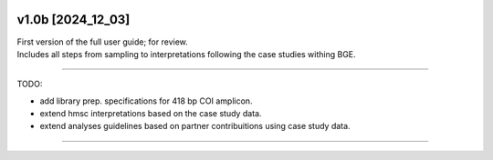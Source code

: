 .. |logo_BGE_alpha| image:: _static/logo_BGE_alpha.png
  :width: 300
  :alt: Alternative text
  :target: https://biodiversitygenomics.eu/

.. |eufund| image:: _static/eu_co-funded.png
  :width: 200
  :alt: Alternative text

.. |chfund| image:: _static/ch-logo-200x50.png
  :width: 210
  :alt: Alternative text

.. |ukrifund| image:: _static/ukri-logo-200x59.png
  :width: 150
  :alt: Alternative text

.. |logo_BGE_small| image:: _static/logo_BGE_alpha.png
  :width: 120
  :alt: Alternative text
  :target: https://biodiversitygenomics.eu/

.. raw:: html

    <style> .red {color:#ff0000; font-weight:bold; font-size:16px} </style>

.. role:: red


|logo_BGE_alpha|


v1.0b [2024_12_03]
*******************

| First version of the full user guide; for review. 
| Includes all steps from sampling to interpretations following the case studies withing BGE. 

____________________________________

TODO: 

- add library prep. specifications for 418 bp COI amplicon. 
- extend hmsc interpretations based on the case study data. 
- extend analyses guidelines based on partner contribuitions using case study data.
 
____________________________________

|logo_BGE_small| |eufund| |chfund| |ukrifund|
